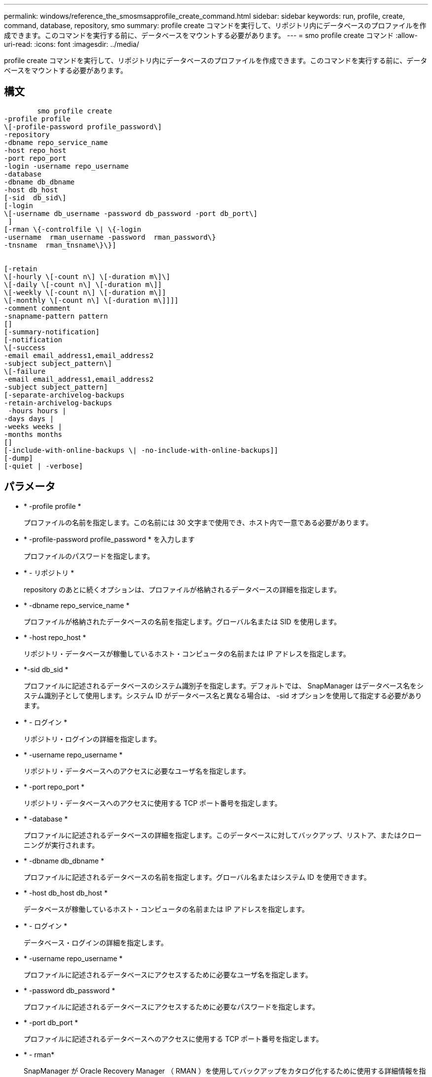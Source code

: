 ---
permalink: windows/reference_the_smosmsapprofile_create_command.html 
sidebar: sidebar 
keywords: run, profile, create, command, database, repository, smo 
summary: profile create コマンドを実行して、リポジトリ内にデータベースのプロファイルを作成できます。このコマンドを実行する前に、データベースをマウントする必要があります。 
---
= smo profile create コマンド
:allow-uri-read: 
:icons: font
:imagesdir: ../media/


[role="lead"]
profile create コマンドを実行して、リポジトリ内にデータベースのプロファイルを作成できます。このコマンドを実行する前に、データベースをマウントする必要があります。



== 構文

[listing]
----

        smo profile create
-profile profile
\[-profile-password profile_password\]
-repository
-dbname repo_service_name
-host repo_host
-port repo_port
-login -username repo_username
-database
-dbname db_dbname
-host db_host
[-sid  db_sid\]
[-login
\[-username db_username -password db_password -port db_port\]
 ]
[-rman \{-controlfile \| \{-login
-username  rman_username -password  rman_password\}
-tnsname  rman_tnsname\}\}]


[-retain
\[-hourly \[-count n\] \[-duration m\]\]
\[-daily \[-count n\] \[-duration m\]]
\[-weekly \[-count n\] \[-duration m\]]
\[-monthly \[-count n\] \[-duration m\]]]]
-comment comment
-snapname-pattern pattern
[]
[-summary-notification]
[-notification
\[-success
-email email_address1,email_address2
-subject subject_pattern\]
\[-failure
-email email_address1,email_address2
-subject subject_pattern]
[-separate-archivelog-backups
-retain-archivelog-backups
 -hours hours |
-days days |
-weeks weeks |
-months months
[]
[-include-with-online-backups \| -no-include-with-online-backups]]
[-dump]
[-quiet | -verbose]
----


== パラメータ

* * -profile profile *
+
プロファイルの名前を指定します。この名前には 30 文字まで使用でき、ホスト内で一意である必要があります。

* * -profile-password profile_password * を入力します
+
プロファイルのパスワードを指定します。

* * - リポジトリ *
+
repository のあとに続くオプションは、プロファイルが格納されるデータベースの詳細を指定します。

* * -dbname repo_service_name *
+
プロファイルが格納されたデータベースの名前を指定します。グローバル名または SID を使用します。

* * -host repo_host *
+
リポジトリ・データベースが稼働しているホスト・コンピュータの名前または IP アドレスを指定します。

* *-sid db_sid *
+
プロファイルに記述されるデータベースのシステム識別子を指定します。デフォルトでは、 SnapManager はデータベース名をシステム識別子として使用します。システム ID がデータベース名と異なる場合は、 -sid オプションを使用して指定する必要があります。

* * - ログイン *
+
リポジトリ・ログインの詳細を指定します。

* * -username repo_username *
+
リポジトリ・データベースへのアクセスに必要なユーザ名を指定します。

* * -port repo_port *
+
リポジトリ・データベースへのアクセスに使用する TCP ポート番号を指定します。

* * -database *
+
プロファイルに記述されるデータベースの詳細を指定します。このデータベースに対してバックアップ、リストア、またはクローニングが実行されます。

* * -dbname db_dbname *
+
プロファイルに記述されるデータベースの名前を指定します。グローバル名またはシステム ID を使用できます。

* * -host db_host db_host *
+
データベースが稼働しているホスト・コンピュータの名前または IP アドレスを指定します。

* * - ログイン *
+
データベース・ログインの詳細を指定します。

* * -username repo_username *
+
プロファイルに記述されるデータベースにアクセスするために必要なユーザ名を指定します。

* * -password db_password *
+
プロファイルに記述されるデータベースにアクセスするために必要なパスワードを指定します。

* * -port db_port *
+
プロファイルに記述されるデータベースへのアクセスに使用する TCP ポート番号を指定します。

* * - rman*
+
SnapManager が Oracle Recovery Manager （ RMAN ）を使用してバックアップをカタログ化するために使用する詳細情報を指定します。

* * -controlfile *
+
カタログではなくターゲットのデータベース制御ファイルを RMAN リポジトリとして指定します。

* * - ログイン *
+
RMAN ログインの詳細を指定します。

* * -password rman_password*
+
RMAN カタログへのログインに使用するパスワードを指定します。

* * -username rman_username *
+
RMAN カタログへのログインに使用するユーザ名を指定します。

* *-tnsname tnsname *
+
tnsname 接続名を指定します（ tnsname.ora ファイルで定義されています）。

* * -retain [-hourly [-count n] [-duration m] [-daily [-count n] [-duration m] [-weekly ] [-weekly [-count n] [-duration n] [-duration m] ] [-monthly [-monthly ] [-duration n] ] *
+
バックアップの保持ポリシーを指定します。保持数のどちらか、または両方に加えて、保持クラス（毎時、毎日、毎週、毎月）の保持期間を指定します。

+
保持クラスごとに、保持数または保持期間のどちらか、または両方を指定できます。期間はクラスの単位で指定します（たとえば、時間単位の場合は時間単位、日単位の場合は日単位）。たとえば、日次バックアップの保持期間として 7 のみを指定した場合、 SnapManager ではプロファイルの日次バックアップの数が制限されません（保持数が 0 であるため）。ただし、 SnapManager では、 7 日前に作成された日次バックアップが自動的に削除されます。

* * -comment comment*
+
プロファイルドメインを記述するプロファイルのコメントを指定します。

* * - snapname - pattern pattern パターン *
+
Snapshot コピーの命名パターンを示します。すべての Snapshot コピー名に、可用性の高い処理用の HAOPS などのカスタムテキストを含めることもできます。Snapshot コピーの命名パターンは、プロファイルの作成時、またはプロファイルの作成後に変更できます。更新後のパターンは、まだ作成されていない Snapshot コピーにのみ適用されます。存在する Snapshot コピーには、前の snapname パターンが保持されます。パターンテキストでは、複数の変数を使用できます。

* *-summary-notification*
+
新しいプロファイルでサマリー E メール通知を有効にします。

* *-notification-success -email email_address1, e-mail address2-subject_pattern *
+
SnapManager の処理が成功したときに受信者に E メールが送信されるように、新しいプロファイルで E メール通知を有効にします。E メールアラートの送信先となる 1 つまたは複数の E メールアドレスと新しいプロファイルの E メール件名のパターンを入力する必要があります。

+
また、新しいプロファイルにカスタムの件名を含めることもできます。件名テキストは、プロファイルの作成時またはプロファイルの作成後に変更できます。更新された件名は、送信されない E メールにのみ適用されます。E メールの件名にはいくつかの変数を使用できます。

* *-notification-failure-email email_address1, e-mail address2-subject_pattern *
+
新しいプロファイルで E メール通知を有効にして、 SnapManager の処理が失敗したときに受信者に E メールを送信するように指定します。E メールアラートの送信先となる 1 つまたは複数の E メールアドレスと新しいプロファイルの E メール件名のパターンを入力する必要があります。

+
また、新しいプロファイルにカスタムの件名を含めることもできます。件名テキストは、プロファイルの作成時またはプロファイルの作成後に変更できます。更新された件名は、送信されない E メールにのみ適用されます。E メールの件名にはいくつかの変数を使用できます。

* *-Separe-archivelog -bbackups * を実行します
+
アーカイブログのバックアップをデータファイルのバックアップから分離します。これは、プロファイルの作成時に指定できるオプションのパラメータです。このオプションを使用してバックアップを分けたあと、データファイルのみのバックアップを作成するか、ログのみのバックアップをアーカイブするかを選択できます。

* *-retain-archivelog -bbackups -hours | -daysdays | -weeksweeks | -monthsmonths *
+
アーカイブログの保持期間（毎時、毎日、毎週、毎月）に基づいてアーカイブログのバックアップを保持するように指定します。

* * - Quiet *
+
コンソールにエラーメッセージのみを表示します。デフォルトでは、エラーおよび警告メッセージが表示されます。

* * -verbose *
+
エラー、警告、および情報メッセージがコンソールに表示されます。

* * -include-y-one-backup*
+
オンラインデータベースバックアップにアーカイブログバックアップを含めるように指定します。

* * -no-include-y-online-backups *
+
オンラインデータベースバックアップにアーカイブログバックアップを含めないように指定します。

* * -dump*
+
プロファイル作成処理が成功したあとにダンプ・ファイルを収集するように指定します。





== 例

次の例は、時間単位の保持ポリシーと E メール通知を使用してプロファイルを作成する方法を示しています。

[listing]
----
smo profile create -profile test_rbac -profile-password netapp -repository -dbname SMOREP -host hostname.org.com -port 1521 -login -username smorep -database -dbname
RACB -host saal -sid racb1 -login -username sys -password netapp -port 1521 -rman -controlfile -retain -hourly -count 30 -verbose
Operation Id [8abc01ec0e78ebda010e78ebe6a40005] succeeded.
----
* 関連情報 *

xref:concept_managing_profiles_for_efficient_backups.adoc[効率的なバックアップを行うためのプロファイルの管理]

xref:concept_snapshot_copy_naming.adoc[Snapshot コピーの命名規則]

xref:concept_how_snapmanager_retains_backups_on_the_local_storage.adoc[SnapManager がローカルストレージ上にバックアップを保持する方法]
